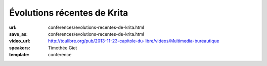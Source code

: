 ============================
Évolutions récentes de Krita
============================

:url: conferences/evolutions-recentes-de-krita.html
:save_as: conferences/evolutions-recentes-de-krita.html
:video_url: http://toulibre.org/pub/2013-11-23-capitole-du-libre/videos/Multimedia-bureautique
:speakers: Timothée Giet
:template: conference

.. html::

 <p>Cette conférence commence par une présentation du projet et de la fondation Krita, pour ensuite parler des nouveautés de la dernière version, des nouvelles des GSOC de cet été, ainsi que des projets en cours de la version de développement.</p><p>Démonstration en direct pour ce qui peut l&#39;être, et exemples de fichiers pour le reste.</p>

